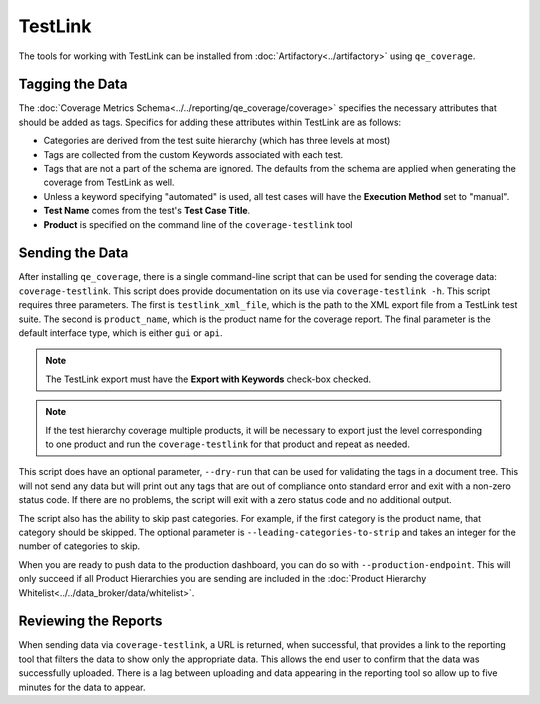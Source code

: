 TestLink
========

The tools for working with TestLink can be installed from :doc:`Artifactory<../artifactory>` using ``qe_coverage``.

Tagging the Data
----------------

The :doc:`Coverage Metrics Schema<../../reporting/qe_coverage/coverage>` specifies the necessary attributes that should be added as tags. Specifics for adding these attributes within TestLink are as follows:

- Categories are derived from the test suite hierarchy (which has three levels at most)
- Tags are collected from the custom Keywords associated with each test.
- Tags that are not a part of the schema are ignored. The defaults from the schema are applied when generating the coverage from TestLink as well.
- Unless a keyword specifying "automated" is used, all test cases will have the **Execution Method** set to "manual".
- **Test Name** comes from the test's **Test Case Title**.
- **Product** is specified on the command line of the ``coverage-testlink`` tool

Sending the Data
----------------

After installing ``qe_coverage``, there is a single command-line script that can be used for sending the coverage data: ``coverage-testlink``. This script does provide documentation on its use via ``coverage-testlink -h``. This script requires three parameters. The first is ``testlink_xml_file``, which is the path to the XML export file from a TestLink test suite. The second is ``product_name``, which is the product name for the coverage report. The final parameter is the default interface type, which is either ``gui`` or ``api``.

.. note::

    The TestLink export must have the **Export with Keywords** check-box checked.

.. note::

   If the test hierarchy coverage multiple products, it will be necessary to export just the level corresponding to one product and run the ``coverage-testlink`` for that product and repeat as needed.

This script does have an optional parameter, ``--dry-run`` that can be used for validating the tags in a document tree. This will not send any data but will print out any tags that are out of compliance onto standard error and exit with a non-zero status code. If there are no problems, the script will exit with a zero status code and no additional output.

The script also has the ability to skip past categories. For example, if the first category is the product name, that category should be skipped. The optional parameter is ``--leading-categories-to-strip`` and takes an integer for the number of categories to skip.

When you are ready to push data to the production dashboard, you can do so with ``--production-endpoint``. This will only succeed if all Product Hierarchies you are sending are included in the :doc:`Product Hierarchy Whitelist<../../data_broker/data/whitelist>`.

Reviewing the Reports
---------------------

When sending data via ``coverage-testlink``, a URL is returned, when successful, that provides a link to the reporting tool that filters the data to show only the appropriate data. This allows the end user to confirm that the data was successfully uploaded. There is a lag between uploading and data appearing in the reporting tool so allow up to five minutes for the data to appear.
